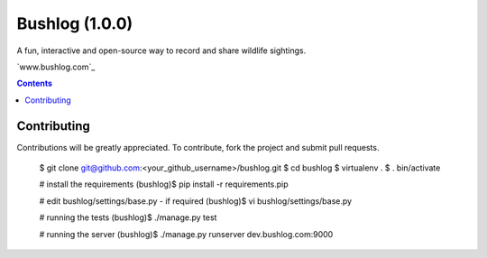Bushlog (1.0.0)
===============
A fun, interactive and open-source way to record and share wildlife sightings.

`www.bushlog.com`_


.. contents::


Contributing
------------

Contributions will be greatly appreciated. To contribute, fork the project and submit pull requests.

    $ git clone git@github.com:<your_github_username>/bushlog.git
    $ cd bushlog
    $ virtualenv .
    $ . bin/activate

    # install the requirements
    (bushlog)$ pip install -r requirements.pip

    # edit bushlog/settings/base.py - if required
    (bushlog)$ vi bushlog/settings/base.py

    # running the tests
    (bushlog)$ ./manage.py test

    # running the server
    (bushlog)$ ./manage.py runserver dev.bushlog.com:9000


.. _Wiki Article: http://www.bushlog.com

